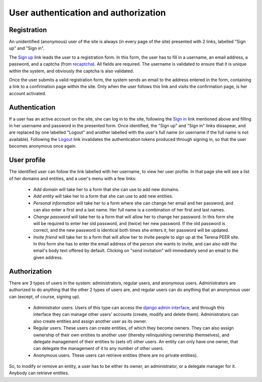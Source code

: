 
User authentication and authorization
=====================================

Registration
------------

An unidentified (anonymous) user of the site is always (in every page of the site) presented with 2 links, labelled "Sign up" and "Sign in".

The `Sign up <TERENAPEERDOMAIN/account/register/>`_ link leads the user to a registration form. In this form, the user has to fill in a username, an email address, a password, and a captcha (from `recaptcha <http://www.google.com/recaptcha>`_). All fields are required. The username is validated to ensure that it is unique within the system, and obviously the captcha is also validated.

Once the user submits a valid registration form, the system sends an email to the address entered in the form, containing a link to a confirmation page within the site. Only when the user follows this link and visits the confirmation page, is her account activated.

Authentication
--------------

If a user has an active account on the site, she can log in to the site, following the `Sign in <TERENAPEERDOMAIN/account/login/>`_ link mentioned above and filling in her username and password in the presented form. Once identified, the "Sign up" and "Sign in" links dissapear, and are replaced by one labelled "Logout" and another labelled with the user's full name (or username if the full name is not available). Following the `Logout <TERENAPEERDOMAIN/account/logout/>`_ link invalidates the authentication tokens produced through signing in, so that the user becomes anonymous once again.

User profile
------------

The identified user can follow the link labelled with her username, to view her user profile. In that page she will see a list of her domains and entities, and a user's menu with a few links:

 * `Add domain` will take her to a form that she can use to add new domains.
 * `Add entity` will take her to a form that she can use to add new entities.
 * `Personal information` will take her to a form where she can change her email and her password, and can also enter a first and a last name. Her full name is a combination of her first and last names.
 * `Change password` will take her to a form that will allow her to change her password. In this form she will be required to enter her old password, and (twice) her new password. If the old password is correct, and the new password is identical both times she enters it, her password will be updated.
 * `Invite friend` will take her to a form that will allow her to invite people to sign up at the Terena PEER site. In this form she has to enter the email address of the person she wants to invite, and can also edit the email's body text offered by default. Clicking on "send invitation" will immediately send an email to the given address.

Authorization
-------------

There are 3 types of users in the system: administrators, regular users, and anonymous users. Administrators are authorized to do anything that the other 2 types of users are, and regular users can do anything that an anonymous user can (except, of course, signing up).

 * Administrator users. Users of this type can access the `django admin interface <TERENAPEERDOMAIN/admin/>`_, and through this interface they can manage other users' accounts (create, modify and delete them). Administrators can also create entities and assign another user as its owner.
 * Regular users. These users can create entities, of which they become owners. They can also assign ownership of their own entities to another user (thereby relinquishing ownership themselves), and delegate management of their entities to (sets of) other users. An entity can only have one owner, that can delegate the management of it to any number of other users.
 * Anonymous users. These users can retrieve entities (there are no private entities).

So, to modify or remove an entity, a user has to be either its owner, an administrator, or a delegate manager for it. Anybody can retrieve entities.
